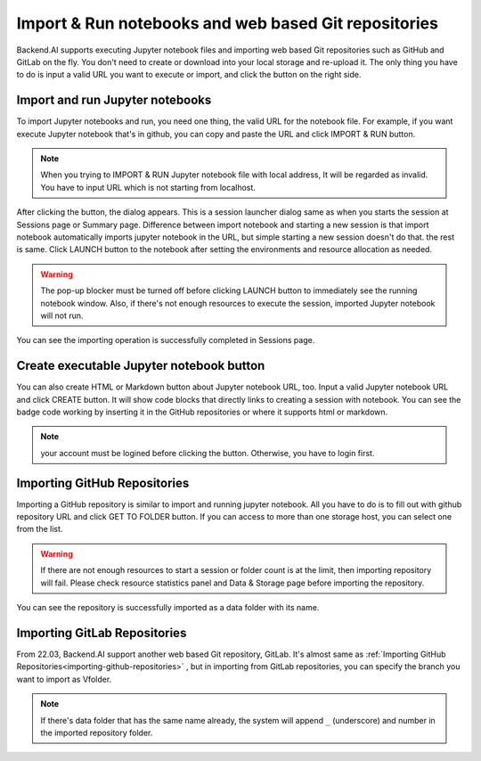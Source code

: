=====================================================
Import & Run notebooks and web based Git repositories
=====================================================

Backend.AI supports executing Jupyter notebook files and importing web based Git repositories 
such as GitHub and GitLab on the fly. You don't need to create or download into your local storage 
and re-upload it. The only thing you have to do is input a valid URL you want to execute or import,
and click the button on the right side.

Import and run Jupyter notebooks
----------------------------------

To import Jupyter notebooks and run, you need one thing, the valid URL for the notebook file.
For example, if you want execute Jupyter notebook that's in github, you can copy and paste
the URL and click IMPORT & RUN button.

.. note::

   When you trying to IMPORT & RUN Jupyter notebook file with local address,
   It will be regarded as invalid. You have to input URL which is not starting from localhost.

.. image:: import_run_notebook.png
   :align: center
   :alt: Import & Run Jupyter notebook

After clicking the button, the dialog appears. This is a session launcher dialog same as
when you starts the session at Sessions page or Summary page. Difference between import notebook
and starting a new session is that import notebook automatically imports jupyter notebook in the
URL, but simple starting a new session doesn't do that. the rest is same. Click LAUNCH button to
the notebook after setting the environments and resource allocation as needed.

.. warning::
   The pop-up blocker must be turned off before clicking LAUNCH button to immediately
   see the running notebook window. Also, if there's not enough resources to execute the session,
   imported Jupyter notebook will not run.

.. image:: session_launcher_in_importing_notebook.png
   :width: 350
   :align: center
   :alt: Session Launcher In Importing Jupyter notebook

You can see the importing operation is successfully completed in Sessions page.

.. image:: sessions_page_with_imported_notebook.png
   :alt: Session page with imported Jupyter notebook

Create executable Jupyter notebook button
-----------------------------------------

You can also create HTML or Markdown button about Jupyter notebook URL, too.
Input a valid Jupyter notebook URL and click CREATE button. It will show code blocks that directly
links to creating a session with notebook. You can see the badge code working by inserting it in
the GitHub repositories or where it supports html or markdown.

.. note::

   your account must be logined before clicking the button. Otherwise, you have to login first.

.. image:: create_notebook_button.png
   :width: 350
   :align: center
   :alt: Create a Jupyter notebook button

.. _importing-github-repositories:

Importing GitHub Repositories
-----------------------------

Importing a GitHub repository is similar to import and running jupyter notebook.
All you have to do is to fill out with github repository URL and click GET TO
FOLDER button. If you can access to more than one storage host, you can select one from the list.

.. image:: import_github_repository.png
   :alt: Import GitHub repository

.. warning::

   If there are not enough resources to start a session or folder count is at
   the limit, then importing repository will fail. Please check resource
   statistics panel and Data & Storage page before importing the repository.

You can see the repository is successfully imported as a data folder with its
name.

.. image:: import_github_repository_result.png
   :alt: Import GitHub repository result


Importing GitLab Repositories
-----------------------------

From 22.03, Backend.AI support another web based Git repository, GitLab.
It's almost same as :ref:`Importing GitHub Repositories<importing-github-repositories>` , 
but in importing from GitLab repositories, you can specify the branch you want to import as Vfolder. 

.. image:: import_gitlab_repository.png
   :alt: Import GitLab repository

.. note::

   If there's data folder that has the same name already, the system will append
   ``_`` (underscore) and number in the imported repository folder.